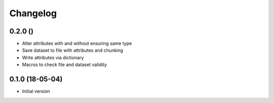 =========
Changelog
=========

0.2.0 ()
--------

- Alter attributes with and without ensuring same type
- Save dataset to file with attributes and chunking
- Write attributes via dictionary
- Macros to check file and dataset validity


0.1.0 (18-05-04)
----------------

-   Initial version
